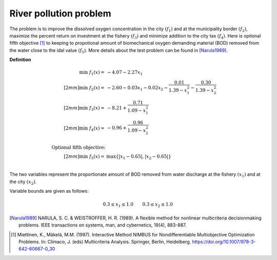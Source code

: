 River pollution problem
========================
The problem is to improve the dissolved oxygen concentration in the city :math:`(f_1)`
and at the municipality border :math:`(f_2)`, maximize the percent return on investment
at the fishery :math:`(f_3)` and minimize addition to the city tax :math:`(f_4)`.
Here is optional fifth objective [1]_ to keeping to propotional amount of biomechanical
oxygen demanding material (BOD) removed from the water close to the idal value :math:`(f_5)`.
More details about the test problem can be found in [Narula1989]_.

**Definition**

.. math::

  \min \; f_1(x) = & -4.07 - 2.27x_1 \\[2mm]
  \min \; f_2(x) = & -2.60 - 0.03x_1 - 0.02x_2 - \frac{0.01}{1.39 - x_1^2} - \frac{0.30}{1.39-x_2^2} \\[2mm]
  \min \; f_3(x) = & -8.21 + \frac{0.71}{1.09 - x_1^2} \\[2mm]
  \min \; f_4(x) = & -0.96 + \frac{0.96}{1.09 - x_2^2} \\
  \\
  \text{Optional fifth objective:}\\[2mm]
  \min \; f_5(x) = & \max \{ |x_1 - 0.65|, |x_2 - 0.65| \} \\

The two variables represent the proportionate amount of BOD removed from water discharge
at the fishery :math:`(x_1)` and at the city :math:`(x_2)`.

Variable bounds are given as follows:

.. math::

  0.3 \leq x_1 \leq 1.0 \quad \quad 0.3 \leq x_2 \leq 1.0

.. [Narula1989] NARULA, S. C. & WEISTROFFER, H. R. (1989). A flexible method for 
  nonlinear multicriteria decisionmaking problems. IEEE transactions on systems, 
  man, and cybernetics, 19(4), 883-887.

.. [1] Miettinen, K., Mäkelä, M.M. (1997). Interactive Method NIMBUS for Nondifferentiable 
  Multiobjective Optimization Problems. In: Clímaco, J. (eds) Multicriteria Analysis. 
  Springer, Berlin, Heidelberg. https://doi.org/10.1007/978-3-642-60667-0_30